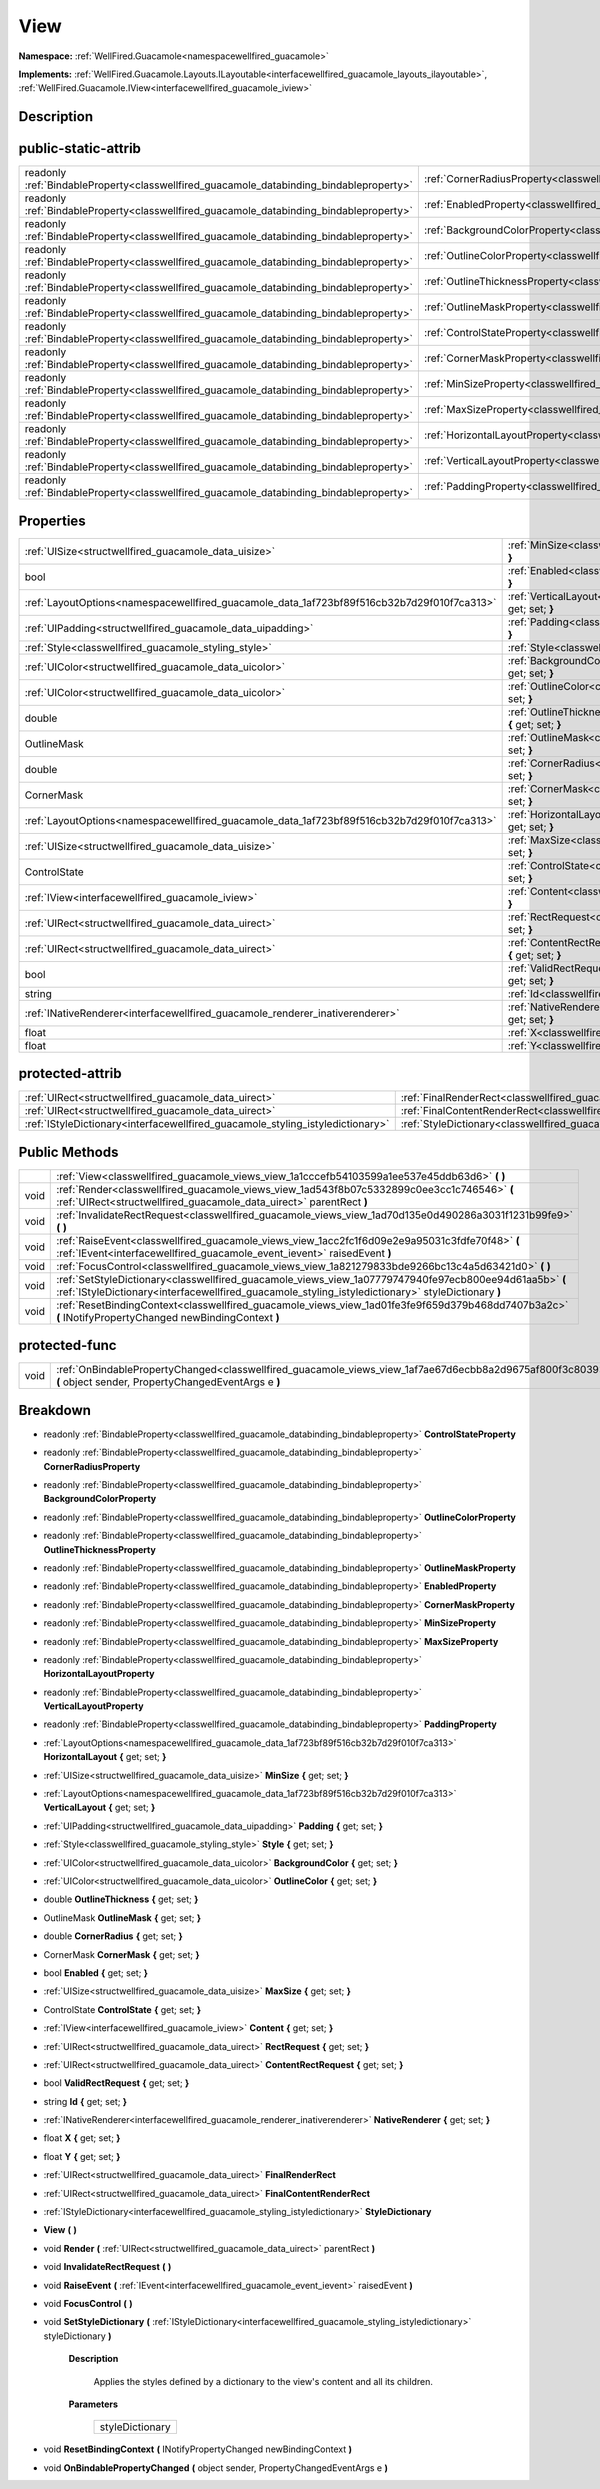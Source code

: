 .. _classwellfired_guacamole_views_view:

View
=====

**Namespace:** :ref:`WellFired.Guacamole<namespacewellfired_guacamole>`

**Implements:** :ref:`WellFired.Guacamole.Layouts.ILayoutable<interfacewellfired_guacamole_layouts_ilayoutable>`, :ref:`WellFired.Guacamole.IView<interfacewellfired_guacamole_iview>`


Description
------------



public-static-attrib
---------------------

+------------------------------------------------------------------------------------------+-----------------------------------------------------------------------------------------------------------+
|readonly :ref:`BindableProperty<classwellfired_guacamole_databinding_bindableproperty>`   |:ref:`CornerRadiusProperty<classwellfired_guacamole_views_view_1a7fc7825ce5696c81477aa80b5c977f92>`        |
+------------------------------------------------------------------------------------------+-----------------------------------------------------------------------------------------------------------+
|readonly :ref:`BindableProperty<classwellfired_guacamole_databinding_bindableproperty>`   |:ref:`EnabledProperty<classwellfired_guacamole_views_view_1afdc6dad8afccaa14744536bc1cb7db02>`             |
+------------------------------------------------------------------------------------------+-----------------------------------------------------------------------------------------------------------+
|readonly :ref:`BindableProperty<classwellfired_guacamole_databinding_bindableproperty>`   |:ref:`BackgroundColorProperty<classwellfired_guacamole_views_view_1ae76e66e871fa69841918eec4adc6ad61>`     |
+------------------------------------------------------------------------------------------+-----------------------------------------------------------------------------------------------------------+
|readonly :ref:`BindableProperty<classwellfired_guacamole_databinding_bindableproperty>`   |:ref:`OutlineColorProperty<classwellfired_guacamole_views_view_1ae273746ab6a9870356b35da585f85a68>`        |
+------------------------------------------------------------------------------------------+-----------------------------------------------------------------------------------------------------------+
|readonly :ref:`BindableProperty<classwellfired_guacamole_databinding_bindableproperty>`   |:ref:`OutlineThicknessProperty<classwellfired_guacamole_views_view_1a47361a3ef6ed7f117ab6222e887f9b84>`    |
+------------------------------------------------------------------------------------------+-----------------------------------------------------------------------------------------------------------+
|readonly :ref:`BindableProperty<classwellfired_guacamole_databinding_bindableproperty>`   |:ref:`OutlineMaskProperty<classwellfired_guacamole_views_view_1a84b217027ddd345e5d71c477f67fbab8>`         |
+------------------------------------------------------------------------------------------+-----------------------------------------------------------------------------------------------------------+
|readonly :ref:`BindableProperty<classwellfired_guacamole_databinding_bindableproperty>`   |:ref:`ControlStateProperty<classwellfired_guacamole_views_view_1a65bc81e83705488788bf2e9d5dff0afc>`        |
+------------------------------------------------------------------------------------------+-----------------------------------------------------------------------------------------------------------+
|readonly :ref:`BindableProperty<classwellfired_guacamole_databinding_bindableproperty>`   |:ref:`CornerMaskProperty<classwellfired_guacamole_views_view_1a1b95bab92a12ad343e21c0862b20300c>`          |
+------------------------------------------------------------------------------------------+-----------------------------------------------------------------------------------------------------------+
|readonly :ref:`BindableProperty<classwellfired_guacamole_databinding_bindableproperty>`   |:ref:`MinSizeProperty<classwellfired_guacamole_views_view_1a49496878725348820095eb30ce901e61>`             |
+------------------------------------------------------------------------------------------+-----------------------------------------------------------------------------------------------------------+
|readonly :ref:`BindableProperty<classwellfired_guacamole_databinding_bindableproperty>`   |:ref:`MaxSizeProperty<classwellfired_guacamole_views_view_1a3417a93e4651d5f6fe905c5a72991dab>`             |
+------------------------------------------------------------------------------------------+-----------------------------------------------------------------------------------------------------------+
|readonly :ref:`BindableProperty<classwellfired_guacamole_databinding_bindableproperty>`   |:ref:`HorizontalLayoutProperty<classwellfired_guacamole_views_view_1a3ff7b705b8e35f8f198a7d27c2d31517>`    |
+------------------------------------------------------------------------------------------+-----------------------------------------------------------------------------------------------------------+
|readonly :ref:`BindableProperty<classwellfired_guacamole_databinding_bindableproperty>`   |:ref:`VerticalLayoutProperty<classwellfired_guacamole_views_view_1ab7dfd28583ecd19d5ea937e9ea927da3>`      |
+------------------------------------------------------------------------------------------+-----------------------------------------------------------------------------------------------------------+
|readonly :ref:`BindableProperty<classwellfired_guacamole_databinding_bindableproperty>`   |:ref:`PaddingProperty<classwellfired_guacamole_views_view_1a09ae371c646982b8e1751128bb5056c0>`             |
+------------------------------------------------------------------------------------------+-----------------------------------------------------------------------------------------------------------+

Properties
-----------

+---------------------------------------------------------------------------------------------+--------------------------------------------------------------------------------------------------------------------------+
|:ref:`UISize<structwellfired_guacamole_data_uisize>`                                         |:ref:`MinSize<classwellfired_guacamole_views_view_1a7818cbbb27180e98efc09cad0a66b303>` **{** get; set; **}**              |
+---------------------------------------------------------------------------------------------+--------------------------------------------------------------------------------------------------------------------------+
|bool                                                                                         |:ref:`Enabled<classwellfired_guacamole_views_view_1a59fabf758a03929fd5fe4023bbb243aa>` **{** get; set; **}**              |
+---------------------------------------------------------------------------------------------+--------------------------------------------------------------------------------------------------------------------------+
|:ref:`LayoutOptions<namespacewellfired_guacamole_data_1af723bf89f516cb32b7d29f010f7ca313>`   |:ref:`VerticalLayout<classwellfired_guacamole_views_view_1aed8b92ed32f783af3ab294bd9edfadee>` **{** get; set; **}**       |
+---------------------------------------------------------------------------------------------+--------------------------------------------------------------------------------------------------------------------------+
|:ref:`UIPadding<structwellfired_guacamole_data_uipadding>`                                   |:ref:`Padding<classwellfired_guacamole_views_view_1aa4739fba2d3db3c4f796b09253473678>` **{** get; set; **}**              |
+---------------------------------------------------------------------------------------------+--------------------------------------------------------------------------------------------------------------------------+
|:ref:`Style<classwellfired_guacamole_styling_style>`                                         |:ref:`Style<classwellfired_guacamole_views_view_1a2daeda1b821d7cb512dd5eff53eaa507>` **{** get; set; **}**                |
+---------------------------------------------------------------------------------------------+--------------------------------------------------------------------------------------------------------------------------+
|:ref:`UIColor<structwellfired_guacamole_data_uicolor>`                                       |:ref:`BackgroundColor<classwellfired_guacamole_views_view_1a19ed04b8390c0134dab100c83d6e0bfb>` **{** get; set; **}**      |
+---------------------------------------------------------------------------------------------+--------------------------------------------------------------------------------------------------------------------------+
|:ref:`UIColor<structwellfired_guacamole_data_uicolor>`                                       |:ref:`OutlineColor<classwellfired_guacamole_views_view_1aad3a766b872ad64c8f8997341c9c3f3d>` **{** get; set; **}**         |
+---------------------------------------------------------------------------------------------+--------------------------------------------------------------------------------------------------------------------------+
|double                                                                                       |:ref:`OutlineThickness<classwellfired_guacamole_views_view_1a0ad30159179aaddee2ce0496bd6ca480>` **{** get; set; **}**     |
+---------------------------------------------------------------------------------------------+--------------------------------------------------------------------------------------------------------------------------+
|OutlineMask                                                                                  |:ref:`OutlineMask<classwellfired_guacamole_views_view_1af2706de6156ba99c59b5e10718e23288>` **{** get; set; **}**          |
+---------------------------------------------------------------------------------------------+--------------------------------------------------------------------------------------------------------------------------+
|double                                                                                       |:ref:`CornerRadius<classwellfired_guacamole_views_view_1a6c7671d36864f49bc0b19ac9d97184bf>` **{** get; set; **}**         |
+---------------------------------------------------------------------------------------------+--------------------------------------------------------------------------------------------------------------------------+
|CornerMask                                                                                   |:ref:`CornerMask<classwellfired_guacamole_views_view_1a8b33c083ace9f3fbf65df3ebfc82854d>` **{** get; set; **}**           |
+---------------------------------------------------------------------------------------------+--------------------------------------------------------------------------------------------------------------------------+
|:ref:`LayoutOptions<namespacewellfired_guacamole_data_1af723bf89f516cb32b7d29f010f7ca313>`   |:ref:`HorizontalLayout<classwellfired_guacamole_views_view_1af3244a6dc5be59b76d4a9818eb940751>` **{** get; set; **}**     |
+---------------------------------------------------------------------------------------------+--------------------------------------------------------------------------------------------------------------------------+
|:ref:`UISize<structwellfired_guacamole_data_uisize>`                                         |:ref:`MaxSize<classwellfired_guacamole_views_view_1ad1cc810950123e48e527a98bbe49b604>` **{** get; set; **}**              |
+---------------------------------------------------------------------------------------------+--------------------------------------------------------------------------------------------------------------------------+
|ControlState                                                                                 |:ref:`ControlState<classwellfired_guacamole_views_view_1a286fc2a21a2e25523071120705d1e45c>` **{** get; set; **}**         |
+---------------------------------------------------------------------------------------------+--------------------------------------------------------------------------------------------------------------------------+
|:ref:`IView<interfacewellfired_guacamole_iview>`                                             |:ref:`Content<classwellfired_guacamole_views_view_1a2176b89e9c7910a1009323249a2670b8>` **{** get; set; **}**              |
+---------------------------------------------------------------------------------------------+--------------------------------------------------------------------------------------------------------------------------+
|:ref:`UIRect<structwellfired_guacamole_data_uirect>`                                         |:ref:`RectRequest<classwellfired_guacamole_views_view_1a5e6dcc3caa7a8f101f5ef486f38810ee>` **{** get; set; **}**          |
+---------------------------------------------------------------------------------------------+--------------------------------------------------------------------------------------------------------------------------+
|:ref:`UIRect<structwellfired_guacamole_data_uirect>`                                         |:ref:`ContentRectRequest<classwellfired_guacamole_views_view_1a5a192accc193ceb0e6ca2160ddfdc781>` **{** get; set; **}**   |
+---------------------------------------------------------------------------------------------+--------------------------------------------------------------------------------------------------------------------------+
|bool                                                                                         |:ref:`ValidRectRequest<classwellfired_guacamole_views_view_1a71f6ed72a113d9109da676fb8a444829>` **{** get; set; **}**     |
+---------------------------------------------------------------------------------------------+--------------------------------------------------------------------------------------------------------------------------+
|string                                                                                       |:ref:`Id<classwellfired_guacamole_views_view_1a3479800129c5036a01f5a4d5a5e6db80>` **{** get; set; **}**                   |
+---------------------------------------------------------------------------------------------+--------------------------------------------------------------------------------------------------------------------------+
|:ref:`INativeRenderer<interfacewellfired_guacamole_renderer_inativerenderer>`                |:ref:`NativeRenderer<classwellfired_guacamole_views_view_1ae22740547a83f0e94643fce3f76b9a97>` **{** get; set; **}**       |
+---------------------------------------------------------------------------------------------+--------------------------------------------------------------------------------------------------------------------------+
|float                                                                                        |:ref:`X<classwellfired_guacamole_views_view_1a565649f75ef60b3cf224870b40b24c5e>` **{** get; set; **}**                    |
+---------------------------------------------------------------------------------------------+--------------------------------------------------------------------------------------------------------------------------+
|float                                                                                        |:ref:`Y<classwellfired_guacamole_views_view_1a2fe17b65229966f3f8db3c8e92116ef6>` **{** get; set; **}**                    |
+---------------------------------------------------------------------------------------------+--------------------------------------------------------------------------------------------------------------------------+

protected-attrib
-----------------

+---------------------------------------------------------------------------------+---------------------------------------------------------------------------------------------------------+
|:ref:`UIRect<structwellfired_guacamole_data_uirect>`                             |:ref:`FinalRenderRect<classwellfired_guacamole_views_view_1a37ba28838c64208a4d16deb6dcf8c806>`           |
+---------------------------------------------------------------------------------+---------------------------------------------------------------------------------------------------------+
|:ref:`UIRect<structwellfired_guacamole_data_uirect>`                             |:ref:`FinalContentRenderRect<classwellfired_guacamole_views_view_1a09c25d520fc325d3e7e049d573eaf287>`    |
+---------------------------------------------------------------------------------+---------------------------------------------------------------------------------------------------------+
|:ref:`IStyleDictionary<interfacewellfired_guacamole_styling_istyledictionary>`   |:ref:`StyleDictionary<classwellfired_guacamole_views_view_1a064c69cd99bab6ea487d7de140e9d0c5>`           |
+---------------------------------------------------------------------------------+---------------------------------------------------------------------------------------------------------+

Public Methods
---------------

+-------------+---------------------------------------------------------------------------------------------------------------------------------------------------------------------------------------------------------------+
|             |:ref:`View<classwellfired_guacamole_views_view_1a1cccefb54103599a1ee537e45ddb63d6>` **(**  **)**                                                                                                               |
+-------------+---------------------------------------------------------------------------------------------------------------------------------------------------------------------------------------------------------------+
|void         |:ref:`Render<classwellfired_guacamole_views_view_1ad543f8b07c5332899c0ee3cc1c746546>` **(** :ref:`UIRect<structwellfired_guacamole_data_uirect>` parentRect **)**                                              |
+-------------+---------------------------------------------------------------------------------------------------------------------------------------------------------------------------------------------------------------+
|void         |:ref:`InvalidateRectRequest<classwellfired_guacamole_views_view_1ad70d135e0d490286a3031f1231b99fe9>` **(**  **)**                                                                                              |
+-------------+---------------------------------------------------------------------------------------------------------------------------------------------------------------------------------------------------------------+
|void         |:ref:`RaiseEvent<classwellfired_guacamole_views_view_1acc2fc1f6d09e2e9a95031c3fdfe70f48>` **(** :ref:`IEvent<interfacewellfired_guacamole_event_ievent>` raisedEvent **)**                                     |
+-------------+---------------------------------------------------------------------------------------------------------------------------------------------------------------------------------------------------------------+
|void         |:ref:`FocusControl<classwellfired_guacamole_views_view_1a821279833bde9266bc13c4a5d63421d0>` **(**  **)**                                                                                                       |
+-------------+---------------------------------------------------------------------------------------------------------------------------------------------------------------------------------------------------------------+
|void         |:ref:`SetStyleDictionary<classwellfired_guacamole_views_view_1a07779747940fe97ecb800ee94d61aa5b>` **(** :ref:`IStyleDictionary<interfacewellfired_guacamole_styling_istyledictionary>` styleDictionary **)**   |
+-------------+---------------------------------------------------------------------------------------------------------------------------------------------------------------------------------------------------------------+
|void         |:ref:`ResetBindingContext<classwellfired_guacamole_views_view_1ad01fe3fe9f659d379b468dd7407b3a2c>` **(** INotifyPropertyChanged newBindingContext **)**                                                        |
+-------------+---------------------------------------------------------------------------------------------------------------------------------------------------------------------------------------------------------------+

protected-func
---------------

+-------------+-----------------------------------------------------------------------------------------------------------------------------------------------------------------+
|void         |:ref:`OnBindablePropertyChanged<classwellfired_guacamole_views_view_1af7ae67d6ecbb8a2d9675af800f3c8039>` **(** object sender, PropertyChangedEventArgs e **)**   |
+-------------+-----------------------------------------------------------------------------------------------------------------------------------------------------------------+

Breakdown
----------

.. _classwellfired_guacamole_views_view_1a65bc81e83705488788bf2e9d5dff0afc:

- readonly :ref:`BindableProperty<classwellfired_guacamole_databinding_bindableproperty>` **ControlStateProperty** 

.. _classwellfired_guacamole_views_view_1a7fc7825ce5696c81477aa80b5c977f92:

- readonly :ref:`BindableProperty<classwellfired_guacamole_databinding_bindableproperty>` **CornerRadiusProperty** 

.. _classwellfired_guacamole_views_view_1ae76e66e871fa69841918eec4adc6ad61:

- readonly :ref:`BindableProperty<classwellfired_guacamole_databinding_bindableproperty>` **BackgroundColorProperty** 

.. _classwellfired_guacamole_views_view_1ae273746ab6a9870356b35da585f85a68:

- readonly :ref:`BindableProperty<classwellfired_guacamole_databinding_bindableproperty>` **OutlineColorProperty** 

.. _classwellfired_guacamole_views_view_1a47361a3ef6ed7f117ab6222e887f9b84:

- readonly :ref:`BindableProperty<classwellfired_guacamole_databinding_bindableproperty>` **OutlineThicknessProperty** 

.. _classwellfired_guacamole_views_view_1a84b217027ddd345e5d71c477f67fbab8:

- readonly :ref:`BindableProperty<classwellfired_guacamole_databinding_bindableproperty>` **OutlineMaskProperty** 

.. _classwellfired_guacamole_views_view_1afdc6dad8afccaa14744536bc1cb7db02:

- readonly :ref:`BindableProperty<classwellfired_guacamole_databinding_bindableproperty>` **EnabledProperty** 

.. _classwellfired_guacamole_views_view_1a1b95bab92a12ad343e21c0862b20300c:

- readonly :ref:`BindableProperty<classwellfired_guacamole_databinding_bindableproperty>` **CornerMaskProperty** 

.. _classwellfired_guacamole_views_view_1a49496878725348820095eb30ce901e61:

- readonly :ref:`BindableProperty<classwellfired_guacamole_databinding_bindableproperty>` **MinSizeProperty** 

.. _classwellfired_guacamole_views_view_1a3417a93e4651d5f6fe905c5a72991dab:

- readonly :ref:`BindableProperty<classwellfired_guacamole_databinding_bindableproperty>` **MaxSizeProperty** 

.. _classwellfired_guacamole_views_view_1a3ff7b705b8e35f8f198a7d27c2d31517:

- readonly :ref:`BindableProperty<classwellfired_guacamole_databinding_bindableproperty>` **HorizontalLayoutProperty** 

.. _classwellfired_guacamole_views_view_1ab7dfd28583ecd19d5ea937e9ea927da3:

- readonly :ref:`BindableProperty<classwellfired_guacamole_databinding_bindableproperty>` **VerticalLayoutProperty** 

.. _classwellfired_guacamole_views_view_1a09ae371c646982b8e1751128bb5056c0:

- readonly :ref:`BindableProperty<classwellfired_guacamole_databinding_bindableproperty>` **PaddingProperty** 

.. _classwellfired_guacamole_views_view_1af3244a6dc5be59b76d4a9818eb940751:

- :ref:`LayoutOptions<namespacewellfired_guacamole_data_1af723bf89f516cb32b7d29f010f7ca313>` **HorizontalLayout** **{** get; set; **}**

.. _classwellfired_guacamole_views_view_1a7818cbbb27180e98efc09cad0a66b303:

- :ref:`UISize<structwellfired_guacamole_data_uisize>` **MinSize** **{** get; set; **}**

.. _classwellfired_guacamole_views_view_1aed8b92ed32f783af3ab294bd9edfadee:

- :ref:`LayoutOptions<namespacewellfired_guacamole_data_1af723bf89f516cb32b7d29f010f7ca313>` **VerticalLayout** **{** get; set; **}**

.. _classwellfired_guacamole_views_view_1aa4739fba2d3db3c4f796b09253473678:

- :ref:`UIPadding<structwellfired_guacamole_data_uipadding>` **Padding** **{** get; set; **}**

.. _classwellfired_guacamole_views_view_1a2daeda1b821d7cb512dd5eff53eaa507:

- :ref:`Style<classwellfired_guacamole_styling_style>` **Style** **{** get; set; **}**

.. _classwellfired_guacamole_views_view_1a19ed04b8390c0134dab100c83d6e0bfb:

- :ref:`UIColor<structwellfired_guacamole_data_uicolor>` **BackgroundColor** **{** get; set; **}**

.. _classwellfired_guacamole_views_view_1aad3a766b872ad64c8f8997341c9c3f3d:

- :ref:`UIColor<structwellfired_guacamole_data_uicolor>` **OutlineColor** **{** get; set; **}**

.. _classwellfired_guacamole_views_view_1a0ad30159179aaddee2ce0496bd6ca480:

- double **OutlineThickness** **{** get; set; **}**

.. _classwellfired_guacamole_views_view_1af2706de6156ba99c59b5e10718e23288:

- OutlineMask **OutlineMask** **{** get; set; **}**

.. _classwellfired_guacamole_views_view_1a6c7671d36864f49bc0b19ac9d97184bf:

- double **CornerRadius** **{** get; set; **}**

.. _classwellfired_guacamole_views_view_1a8b33c083ace9f3fbf65df3ebfc82854d:

- CornerMask **CornerMask** **{** get; set; **}**

.. _classwellfired_guacamole_views_view_1a59fabf758a03929fd5fe4023bbb243aa:

- bool **Enabled** **{** get; set; **}**

.. _classwellfired_guacamole_views_view_1ad1cc810950123e48e527a98bbe49b604:

- :ref:`UISize<structwellfired_guacamole_data_uisize>` **MaxSize** **{** get; set; **}**

.. _classwellfired_guacamole_views_view_1a286fc2a21a2e25523071120705d1e45c:

- ControlState **ControlState** **{** get; set; **}**

.. _classwellfired_guacamole_views_view_1a2176b89e9c7910a1009323249a2670b8:

- :ref:`IView<interfacewellfired_guacamole_iview>` **Content** **{** get; set; **}**

.. _classwellfired_guacamole_views_view_1a5e6dcc3caa7a8f101f5ef486f38810ee:

- :ref:`UIRect<structwellfired_guacamole_data_uirect>` **RectRequest** **{** get; set; **}**

.. _classwellfired_guacamole_views_view_1a5a192accc193ceb0e6ca2160ddfdc781:

- :ref:`UIRect<structwellfired_guacamole_data_uirect>` **ContentRectRequest** **{** get; set; **}**

.. _classwellfired_guacamole_views_view_1a71f6ed72a113d9109da676fb8a444829:

- bool **ValidRectRequest** **{** get; set; **}**

.. _classwellfired_guacamole_views_view_1a3479800129c5036a01f5a4d5a5e6db80:

- string **Id** **{** get; set; **}**

.. _classwellfired_guacamole_views_view_1ae22740547a83f0e94643fce3f76b9a97:

- :ref:`INativeRenderer<interfacewellfired_guacamole_renderer_inativerenderer>` **NativeRenderer** **{** get; set; **}**

.. _classwellfired_guacamole_views_view_1a565649f75ef60b3cf224870b40b24c5e:

- float **X** **{** get; set; **}**

.. _classwellfired_guacamole_views_view_1a2fe17b65229966f3f8db3c8e92116ef6:

- float **Y** **{** get; set; **}**

.. _classwellfired_guacamole_views_view_1a37ba28838c64208a4d16deb6dcf8c806:

- :ref:`UIRect<structwellfired_guacamole_data_uirect>` **FinalRenderRect** 

.. _classwellfired_guacamole_views_view_1a09c25d520fc325d3e7e049d573eaf287:

- :ref:`UIRect<structwellfired_guacamole_data_uirect>` **FinalContentRenderRect** 

.. _classwellfired_guacamole_views_view_1a064c69cd99bab6ea487d7de140e9d0c5:

- :ref:`IStyleDictionary<interfacewellfired_guacamole_styling_istyledictionary>` **StyleDictionary** 

.. _classwellfired_guacamole_views_view_1a1cccefb54103599a1ee537e45ddb63d6:

-  **View** **(**  **)**

.. _classwellfired_guacamole_views_view_1ad543f8b07c5332899c0ee3cc1c746546:

- void **Render** **(** :ref:`UIRect<structwellfired_guacamole_data_uirect>` parentRect **)**

.. _classwellfired_guacamole_views_view_1ad70d135e0d490286a3031f1231b99fe9:

- void **InvalidateRectRequest** **(**  **)**

.. _classwellfired_guacamole_views_view_1acc2fc1f6d09e2e9a95031c3fdfe70f48:

- void **RaiseEvent** **(** :ref:`IEvent<interfacewellfired_guacamole_event_ievent>` raisedEvent **)**

.. _classwellfired_guacamole_views_view_1a821279833bde9266bc13c4a5d63421d0:

- void **FocusControl** **(**  **)**

.. _classwellfired_guacamole_views_view_1a07779747940fe97ecb800ee94d61aa5b:

- void **SetStyleDictionary** **(** :ref:`IStyleDictionary<interfacewellfired_guacamole_styling_istyledictionary>` styleDictionary **)**

    **Description**

        Applies the styles defined by a dictionary to the view's content and all its children. 

    **Parameters**

        +------------------+
        |styleDictionary   |
        +------------------+
        
.. _classwellfired_guacamole_views_view_1ad01fe3fe9f659d379b468dd7407b3a2c:

- void **ResetBindingContext** **(** INotifyPropertyChanged newBindingContext **)**

.. _classwellfired_guacamole_views_view_1af7ae67d6ecbb8a2d9675af800f3c8039:

- void **OnBindablePropertyChanged** **(** object sender, PropertyChangedEventArgs e **)**

